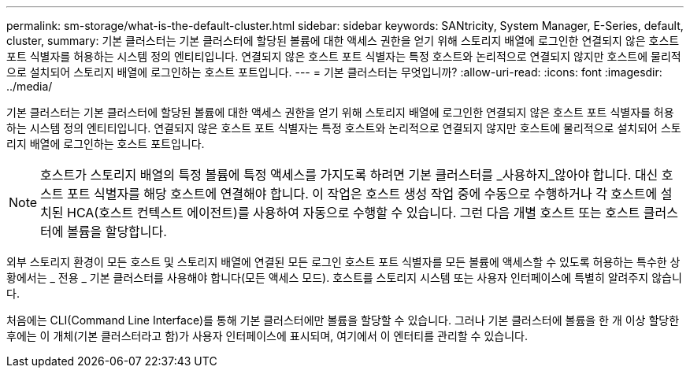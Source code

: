 ---
permalink: sm-storage/what-is-the-default-cluster.html 
sidebar: sidebar 
keywords: SANtricity, System Manager, E-Series, default, cluster, 
summary: 기본 클러스터는 기본 클러스터에 할당된 볼륨에 대한 액세스 권한을 얻기 위해 스토리지 배열에 로그인한 연결되지 않은 호스트 포트 식별자를 허용하는 시스템 정의 엔티티입니다. 연결되지 않은 호스트 포트 식별자는 특정 호스트와 논리적으로 연결되지 않지만 호스트에 물리적으로 설치되어 스토리지 배열에 로그인하는 호스트 포트입니다. 
---
= 기본 클러스터는 무엇입니까?
:allow-uri-read: 
:icons: font
:imagesdir: ../media/


[role="lead"]
기본 클러스터는 기본 클러스터에 할당된 볼륨에 대한 액세스 권한을 얻기 위해 스토리지 배열에 로그인한 연결되지 않은 호스트 포트 식별자를 허용하는 시스템 정의 엔티티입니다. 연결되지 않은 호스트 포트 식별자는 특정 호스트와 논리적으로 연결되지 않지만 호스트에 물리적으로 설치되어 스토리지 배열에 로그인하는 호스트 포트입니다.

[NOTE]
====
호스트가 스토리지 배열의 특정 볼륨에 특정 액세스를 가지도록 하려면 기본 클러스터를 _사용하지_않아야 합니다. 대신 호스트 포트 식별자를 해당 호스트에 연결해야 합니다. 이 작업은 호스트 생성 작업 중에 수동으로 수행하거나 각 호스트에 설치된 HCA(호스트 컨텍스트 에이전트)를 사용하여 자동으로 수행할 수 있습니다. 그런 다음 개별 호스트 또는 호스트 클러스터에 볼륨을 할당합니다.

====
외부 스토리지 환경이 모든 호스트 및 스토리지 배열에 연결된 모든 로그인 호스트 포트 식별자를 모든 볼륨에 액세스할 수 있도록 허용하는 특수한 상황에서는 _ 전용 _ 기본 클러스터를 사용해야 합니다(모든 액세스 모드). 호스트를 스토리지 시스템 또는 사용자 인터페이스에 특별히 알려주지 않습니다.

처음에는 CLI(Command Line Interface)를 통해 기본 클러스터에만 볼륨을 할당할 수 있습니다. 그러나 기본 클러스터에 볼륨을 한 개 이상 할당한 후에는 이 개체(기본 클러스터라고 함)가 사용자 인터페이스에 표시되며, 여기에서 이 엔터티를 관리할 수 있습니다.

